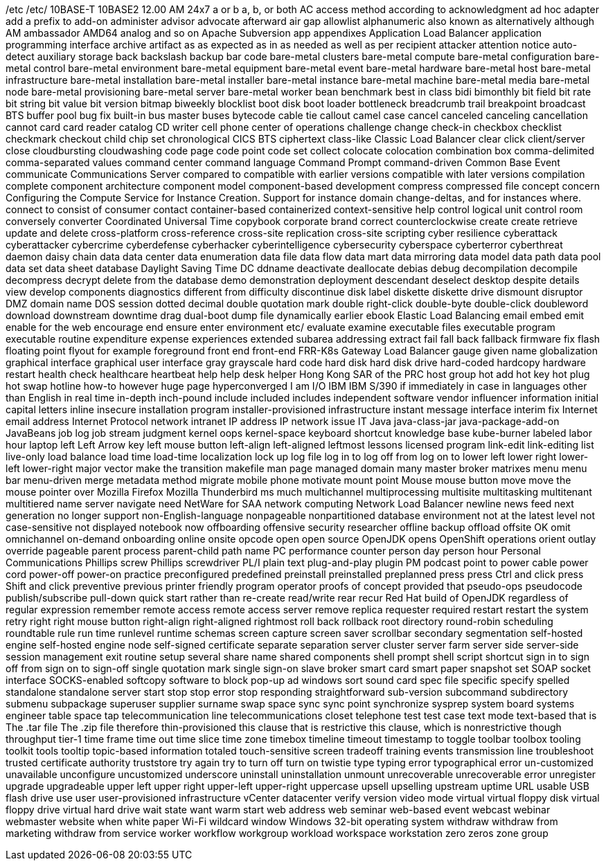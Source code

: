 /etc
/etc/
10BASE-T
10BASE2
12.00 AM
24x7
a or b
a, b, or both
AC
access method
according to
acknowledgment
ad hoc
adapter
add a prefix to
add-on
administer
advisor
advocate
afterward
air gap
allowlist
alphanumeric
also known as
alternatively
although
AM
ambassador
AMD64
analog
and so on
Apache Subversion
app
appendixes
Application Load Balancer
application programming interface
archive
artifact
as
as expected
as in
as needed
as well as per recipient
attacker
attention notice
auto-detect
auxiliary storage
back
backslash
backup
bar code
bare-metal clusters
bare-metal compute
bare-metal configuration
bare-metal control
bare-metal environment
bare-metal equipment
bare-metal event
bare-metal hardware
bare-metal host
bare-metal infrastructure
bare-metal installation
bare-metal installer
bare-metal instance
bare-metal machine
bare-metal media
bare-metal node
bare-metal provisioning
bare-metal server
bare-metal worker
bean
benchmark
best in class
bidi
bimonthly
bit field
bit rate
bit string
bit value
bit version
bitmap
biweekly
blocklist
boot disk
boot loader
bottleneck
breadcrumb trail
breakpoint
broadcast
BTS
buffer pool
bug fix
built-in
bus master
buses
bytecode
cable tie
callout
camel case
cancel
canceled
canceling
cancellation
cannot
card
card reader
catalog
CD writer
cell phone
center of operations
challenge
change
check-in
checkbox
checklist
checkmark
checkout
child
chip set
chronological
CICS BTS
ciphertext
class-like
Classic Load Balancer
clear
click
client/server
close
cloudbursting
cloudwashing
code page
code point
code set
collect
colocate
colocation
combination box
comma-delimited
comma-separated values
command center
command language
Command Prompt
command-driven
Common Base Event
communicate
Communications Server
compared to
compatible with earlier versions
compatible with later versions
compilation
complete
component architecture
component model
component-based development
compress
compressed file
concept
concern
Configuring the Compute Service for Instance Creation. Support for instance domain change-deltas, and for instances where.
connect to
consist of
consumer
contact
container-based
containerized
context-sensitive help
control logical unit
control room
conversely
converter
Coordinated Universal Time
copybook
corporate brand
correct
counterclockwise
create
create retrieve update and delete
cross-platform
cross-reference
cross-site replication
cross-site scripting
cyber resilience
cyberattack
cyberattacker
cybercrime
cyberdefense
cyberhacker
cyberintelligence
cybersecurity
cyberspace
cyberterror
cyberthreat
daemon
daisy chain
data
data center
data enumeration
data file
data flow
data mart
data mirroring
data model
data path
data pool
data set
data sheet
database
Daylight Saving Time
DC
ddname
deactivate
deallocate
debias
debug
decompilation
decompile
decompress
decrypt
delete from the database
demo
demonstration
deployment
descendant
deselect
desktop
despite
details view
develop components
diagnostics
different from
difficulty
discontinue
disk label
diskette
diskette drive
dismount
disruptor
DMZ
domain name
DOS session
dotted decimal
double quotation mark
double right-click
double-byte
double-click
doubleword
download
downstream
downtime
drag
dual-boot
dump file
dynamically
earlier
ebook
Elastic Load Balancing
email
embed
emit
enable for the web
encourage
end
ensure
enter
environment
etc/
evaluate
examine
executable files
executable program
executable routine
expenditure
expense
experiences
extended subarea addressing
extract
fail
fall back
fallback
firmware
fix
flash
floating point
flyout
for example
foreground
front end
front-end
FRR-K8s
Gateway Load Balancer
gauge
given name
globalization
graphical interface
graphical user interface
gray
grayscale
hard code
hard disk
hard disk drive
hard-coded
hardcopy
hardware restart
health check
healthcare
heartbeat
help
help desk
helper
Hong Kong SAR of the PRC
host group
hot add
hot key
hot plug
hot swap
hotline
how-to
however
huge page
hyperconverged
I am
I/O
IBM
IBM S/390
if
immediately
in case
in languages other than English
in real time
in-depth
inch-pound
include
included
includes
independent software vendor
influencer
information
initial capital letters
inline
insecure
installation program
installer-provisioned infrastructure
instant message
interface
interim fix
Internet email address
Internet Protocol network
intranet
IP address
IP network
issue
IT
Java
java-class-jar
java-package-add-on
JavaBeans
job log
job stream
judgment
kernel oops
kernel-space
keyboard shortcut
knowledge base
kube-burner
labeled
labor hour
laptop
left
Left Arrow key
left mouse button
left-align
left-aligned
leftmost
lessons
licensed program
link-edit
link-editing
list
live-only
load balance
load time
load-time
localization
lock up
log file
log in to
log off from
log on to
lower left
lower right
lower-left
lower-right
major vector
make the transition
makefile
man page
managed domain
many
master broker
matrixes
menu
menu bar
menu-driven
merge
metadata
method
migrate
mobile phone
motivate
mount point
Mouse
mouse button
move
move the mouse pointer over
Mozilla Firefox
Mozilla Thunderbird
ms
much
multichannel
multiprocessing
multisite
multitasking
multitenant
multitiered
name server
navigate
need
NetWare for SAA
network computing
Network Load Balancer
newline
news feed
next generation
no longer support
non-English-language
nonpageable
nonpartitioned database environment
not at the latest level
not case-sensitive
not displayed
notebook
now
offboarding
offensive security researcher
offline backup
offload
offsite
OK
omit
omnichannel
on-demand
onboarding
online
onsite
opcode
open
open source
OpenJDK
opens
OpenShift
operations
orient
outlay
override
pageable
parent process
parent-child
path name
PC
performance counter
person day
person hour
Personal Communications
Phillips screw
Phillips screwdriver
PL/I
plain text
plug-and-play
plugin
PM
podcast
point to
power cable
power cord
power-off
power-on
practice
preconfigured
predefined
preinstall
preinstalled
preplanned
press
press Ctrl and click
press Shift and click
preventive
previous
printer friendly
program operator
proofs of concept
provided that
pseudo-ops
pseudocode
publish/subscribe
pull-down
quick start
rather than
re-create
read/write
rear
recur
Red Hat build of OpenJDK
regardless of
regular expression
remember
remote access
remote access server
remove
replica
requester
required
restart
restart the system
retry
right
right mouse button
right-align
right-aligned
rightmost
roll back
rollback
root directory
round-robin scheduling
roundtable
rule
run time
runlevel
runtime
schemas
screen capture
screen saver
scrollbar
secondary
segmentation
self-hosted engine
self-hosted engine node
self-signed certificate
separate
separation
server cluster
server farm
server side
server-side
session management exit routine
setup
several
share name
shared components
shell prompt
shell script
shortcut
sign in to
sign off from
sign on to
sign-off
single quotation mark
single sign-on
slave broker
smart card
smart paper
snapshot set
SOAP
socket interface
SOCKS-enabled
softcopy
software to block pop-up ad windows
sort
sound card
spec file
specific
specify
spelled
standalone
standalone server
start
stop
stop error
stop responding
straightforward
sub-version
subcommand
subdirectory
submenu
subpackage
superuser
supplier
surname
swap space
sync
sync point
synchronize
sysprep
system board
systems engineer
table space
tap
telecommunication line
telecommunications closet
telephone
test
test case
text mode
text-based
that is
The .tar file
The .zip file
therefore
thin-provisioned
this clause that is restrictive
this clause, which is nonrestrictive
though
throughput
tier-1
time frame
time out
time slice
time zone
timebox
timeline
timeout
timestamp
to
toggle
toolbar
toolbox
tooling
toolkit
tools
tooltip
topic-based information
totaled
touch-sensitive screen
tradeoff
training events
transmission line
troubleshoot
trusted certificate authority
truststore
try again
try to
turn off
turn on
twistie
type
typing error
typographical error
un-customized
unavailable
unconfigure
uncustomized
underscore
uninstall
uninstallation
unmount
unrecoverable
unrecoverable error
unregister
upgrade
upgradeable
upper left
upper right
upper-left
upper-right
uppercase
upsell
upselling
upstream
uptime
URL
usable
USB flash drive
use
user
user-provisioned infrastructure
vCenter datacenter
verify
version
video mode
virtual
virtual floppy disk
virtual floppy drive
virtual hard drive
wait state
want
warm start
web address
web seminar
web-based event
webcast
webinar
webmaster
website
when
white paper
Wi-Fi
wildcard
window
Windows 32-bit operating system
withdraw
withdraw from marketing
withdraw from service
worker
workflow
workgroup
workload
workspace
workstation
zero
zeros
zone group

